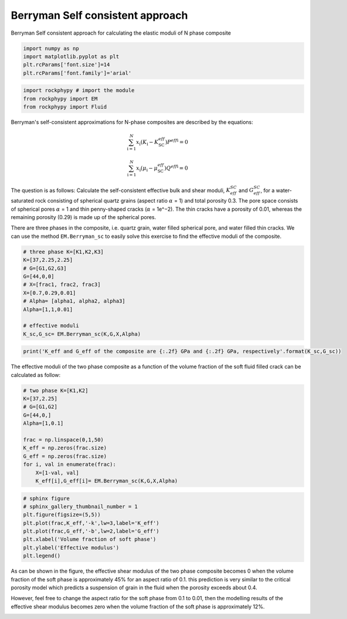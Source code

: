 
.. DO NOT EDIT.
.. THIS FILE WAS AUTOMATICALLY GENERATED BY SPHINX-GALLERY.
.. TO MAKE CHANGES, EDIT THE SOURCE PYTHON FILE:
.. "getting_started\09_Berrymann_SC.py"
.. LINE NUMBERS ARE GIVEN BELOW.

.. only:: html

    .. note::
        :class: sphx-glr-download-link-note

        :ref:`Go to the end <sphx_glr_download_getting_started_09_Berrymann_SC.py>`
        to download the full example code

.. rst-class:: sphx-glr-example-title

.. _sphx_glr_getting_started_09_Berrymann_SC.py:


Berryman Self consistent approach
=================================
Berryman Self consistent approach for calculating the elastic moduli of N phase composite

.. GENERATED FROM PYTHON SOURCE LINES 8-15

.. code-block:: python3


    import numpy as np 
    import matplotlib.pyplot as plt
    plt.rcParams['font.size']=14
    plt.rcParams['font.family']='arial'









.. GENERATED FROM PYTHON SOURCE LINES 16-21

.. code-block:: python3


    import rockphypy # import the module 
    from rockphypy import EM 
    from rockphypy import Fluid








.. GENERATED FROM PYTHON SOURCE LINES 22-31

Berryman's self-consistent approximations for N-phase composites are described by the equations: 

.. math::
       \sum_{\mathrm{i}=1}^N x_{\mathrm{i}}\left(K_{\mathrm{i}}-K_{\mathrm{SC}}^{e f f}\right) P^{e f f \mathrm{i}}=0 

.. math::
        \sum_{\mathrm{i}=1}^N x_{\mathrm{i}}\left(\mu_{\mathrm{i}}-\mu_{\mathrm{SC}}^{e f f}\right) Q^{e f f \mathrm{i}}=0



.. GENERATED FROM PYTHON SOURCE LINES 33-38

The question is as follows: Calculate the self-consistent effective bulk and shear moduli, :math:`K_{eff}^{SC}` and :math:`G_{eff}^{SC}`, for a water-saturated rock consisting of spherical quartz grains (aspect ratio :math:`\alpha` = 1) and total porosity 0.3. The pore space consists of spherical pores :math:`\alpha` = 1 and thin penny-shaped cracks (:math:`\alpha` = 1e^−2). The thin cracks have a porosity of 0.01, whereas the remaining porosity (0.29) is made up of the spherical pores.


There are three phases in the composite, i.e. quartz grain, water filled spherical pore, and water filled thin cracks. We can use the method ``EM.Berryman_sc`` to easily solve this exercise to find the effective moduli of the composite.


.. GENERATED FROM PYTHON SOURCE LINES 41-55

.. code-block:: python3


    # three phase K=[K1,K2,K3]
    K=[37,2.25,2.25]
    # G=[G1,G2,G3]
    G=[44,0,0]
    # X=[frac1, frac2, frac3]
    X=[0.7,0.29,0.01]
    # Alpha= [alpha1, alpha2, alpha3]
    Alpha=[1,1,0.01]

    # effective moduli
    K_sc,G_sc= EM.Berryman_sc(K,G,X,Alpha)









.. GENERATED FROM PYTHON SOURCE LINES 56-60

.. code-block:: python3



    print('K_eff and G_eff of the composite are {:.2f} GPa and {:.2f} GPa, respectively'.format(K_sc,G_sc))





.. rst-class:: sphx-glr-script-out

 .. code-block:: none

    K_eff and G_eff of the composite are 16.80 GPa and 11.56 GPa, respectively




.. GENERATED FROM PYTHON SOURCE LINES 61-63

The effective moduli of the two phase composite as a function of the volume fraction of the soft fluid filled crack can be calculated as follow:  


.. GENERATED FROM PYTHON SOURCE LINES 63-77

.. code-block:: python3


    # two phase K=[K1,K2]
    K=[37,2.25]
    # G=[G1,G2]
    G=[44,0,]
    Alpha=[1,0.1]

    frac = np.linspace(0,1,50)
    K_eff = np.zeros(frac.size)
    G_eff = np.zeros(frac.size)
    for i, val in enumerate(frac):
        X=[1-val, val]
        K_eff[i],G_eff[i]= EM.Berryman_sc(K,G,X,Alpha)








.. GENERATED FROM PYTHON SOURCE LINES 78-87

.. code-block:: python3


    # sphinx figure 
    # sphinx_gallery_thumbnail_number = 1
    plt.figure(figsize=(5,5))
    plt.plot(frac,K_eff,'-k',lw=3,label='K_eff')
    plt.plot(frac,G_eff,'-b',lw=2,label='G_eff')
    plt.xlabel('Volume fraction of soft phase')
    plt.ylabel('Effective modulus')
    plt.legend()



.. image-sg:: /getting_started/images/sphx_glr_09_Berrymann_SC_001.png
   :alt: 09 Berrymann SC
   :srcset: /getting_started/images/sphx_glr_09_Berrymann_SC_001.png
   :class: sphx-glr-single-img


.. rst-class:: sphx-glr-script-out

 .. code-block:: none


    <matplotlib.legend.Legend object at 0x0000020D3AE28370>



.. GENERATED FROM PYTHON SOURCE LINES 88-91

As can be shown in the figure, the effective shear modulus of the two phase composite becomes 0 when the volume fraction of the soft phase is approximately 45% for an aspect ratio of 0.1. this prediction is very similar to the critical porosity model which predicts a suspension of grain in the fluid when the porosity exceeds about 0.4. 

However, feel free to change the aspect ratio for the soft phase from 0.1 to 0.01, then the modelling results of the effective shear modulus becomes zero when the volume fraction of the soft phase is approximately 12%. 


.. rst-class:: sphx-glr-timing

   **Total running time of the script:** ( 0 minutes  0.996 seconds)


.. _sphx_glr_download_getting_started_09_Berrymann_SC.py:

.. only:: html

  .. container:: sphx-glr-footer sphx-glr-footer-example




    .. container:: sphx-glr-download sphx-glr-download-python

      :download:`Download Python source code: 09_Berrymann_SC.py <09_Berrymann_SC.py>`

    .. container:: sphx-glr-download sphx-glr-download-jupyter

      :download:`Download Jupyter notebook: 09_Berrymann_SC.ipynb <09_Berrymann_SC.ipynb>`


.. only:: html

 .. rst-class:: sphx-glr-signature

    `Gallery generated by Sphinx-Gallery <https://sphinx-gallery.github.io>`_
